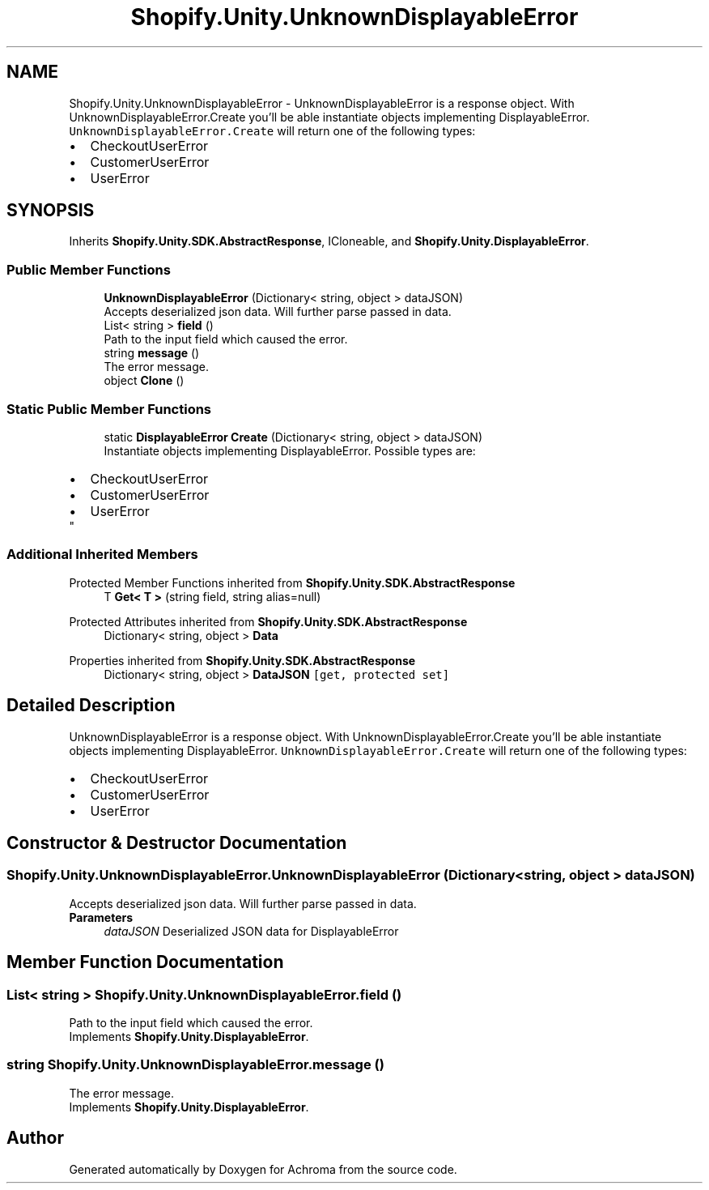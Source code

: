 .TH "Shopify.Unity.UnknownDisplayableError" 3 "Achroma" \" -*- nroff -*-
.ad l
.nh
.SH NAME
Shopify.Unity.UnknownDisplayableError \- UnknownDisplayableError is a response object\&. With UnknownDisplayableError\&.Create you'll be able instantiate objects implementing DisplayableError\&. \fCUnknownDisplayableError\&.Create\fP will return one of the following types: 
.PD 0
.IP "\(bu" 2
CheckoutUserError 
.IP "\(bu" 2
CustomerUserError 
.IP "\(bu" 2
UserError 
.PP
 

.SH SYNOPSIS
.br
.PP
.PP
Inherits \fBShopify\&.Unity\&.SDK\&.AbstractResponse\fP, ICloneable, and \fBShopify\&.Unity\&.DisplayableError\fP\&.
.SS "Public Member Functions"

.in +1c
.ti -1c
.RI "\fBUnknownDisplayableError\fP (Dictionary< string, object > dataJSON)"
.br
.RI "Accepts deserialized json data\&.  Will further parse passed in data\&. "
.ti -1c
.RI "List< string > \fBfield\fP ()"
.br
.RI "Path to the input field which caused the error\&. "
.ti -1c
.RI "string \fBmessage\fP ()"
.br
.RI "The error message\&. "
.ti -1c
.RI "object \fBClone\fP ()"
.br
.in -1c
.SS "Static Public Member Functions"

.in +1c
.ti -1c
.RI "static \fBDisplayableError\fP \fBCreate\fP (Dictionary< string, object > dataJSON)"
.br
.RI "Instantiate objects implementing DisplayableError\&. Possible types are: 
.PD 0
.IP "\(bu" 2
CheckoutUserError 
.IP "\(bu" 2
CustomerUserError 
.IP "\(bu" 2
UserError 
.PP
"
.in -1c
.SS "Additional Inherited Members"


Protected Member Functions inherited from \fBShopify\&.Unity\&.SDK\&.AbstractResponse\fP
.in +1c
.ti -1c
.RI "T \fBGet< T >\fP (string field, string alias=null)"
.br
.in -1c

Protected Attributes inherited from \fBShopify\&.Unity\&.SDK\&.AbstractResponse\fP
.in +1c
.ti -1c
.RI "Dictionary< string, object > \fBData\fP"
.br
.in -1c

Properties inherited from \fBShopify\&.Unity\&.SDK\&.AbstractResponse\fP
.in +1c
.ti -1c
.RI "Dictionary< string, object > \fBDataJSON\fP\fC [get, protected set]\fP"
.br
.in -1c
.SH "Detailed Description"
.PP 
UnknownDisplayableError is a response object\&. With UnknownDisplayableError\&.Create you'll be able instantiate objects implementing DisplayableError\&. \fCUnknownDisplayableError\&.Create\fP will return one of the following types: 
.PD 0
.IP "\(bu" 2
CheckoutUserError 
.IP "\(bu" 2
CustomerUserError 
.IP "\(bu" 2
UserError 
.PP

.SH "Constructor & Destructor Documentation"
.PP 
.SS "Shopify\&.Unity\&.UnknownDisplayableError\&.UnknownDisplayableError (Dictionary< string, object > dataJSON)"

.PP
Accepts deserialized json data\&.  Will further parse passed in data\&. 
.PP
\fBParameters\fP
.RS 4
\fIdataJSON\fP Deserialized JSON data for DisplayableError
.RE
.PP

.SH "Member Function Documentation"
.PP 
.SS "List< string > Shopify\&.Unity\&.UnknownDisplayableError\&.field ()"

.PP
Path to the input field which caused the error\&. 
.PP
Implements \fBShopify\&.Unity\&.DisplayableError\fP\&.
.SS "string Shopify\&.Unity\&.UnknownDisplayableError\&.message ()"

.PP
The error message\&. 
.PP
Implements \fBShopify\&.Unity\&.DisplayableError\fP\&.

.SH "Author"
.PP 
Generated automatically by Doxygen for Achroma from the source code\&.
